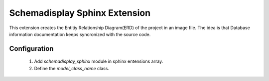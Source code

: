 ==============================
Schemadisplay Sphinx Extension
==============================

This extension creates the Entitiy Relationship Diagram(ERD) of the
project in an image file.  The idea is that Database information
documentation keeps syncronized with the source code.

Configuration
-------------

    1. Add `schemadisplay_sphinx` module in sphinx entensions array.
    2. Define the `model_class_name` class.
